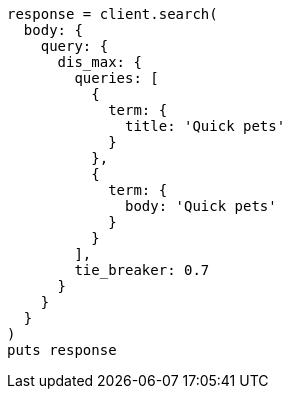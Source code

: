 [source, ruby]
----
response = client.search(
  body: {
    query: {
      dis_max: {
        queries: [
          {
            term: {
              title: 'Quick pets'
            }
          },
          {
            term: {
              body: 'Quick pets'
            }
          }
        ],
        tie_breaker: 0.7
      }
    }
  }
)
puts response
----
